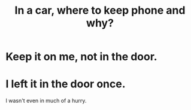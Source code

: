:PROPERTIES:
:ID:       3e711fd4-5c2c-410e-b2bb-9873c82d8ef3
:END:
#+title: In a car, where to keep phone and why?
* Keep it on me, not in the door.
* I left it in the door once.
  I wasn't even in much of a hurry.
